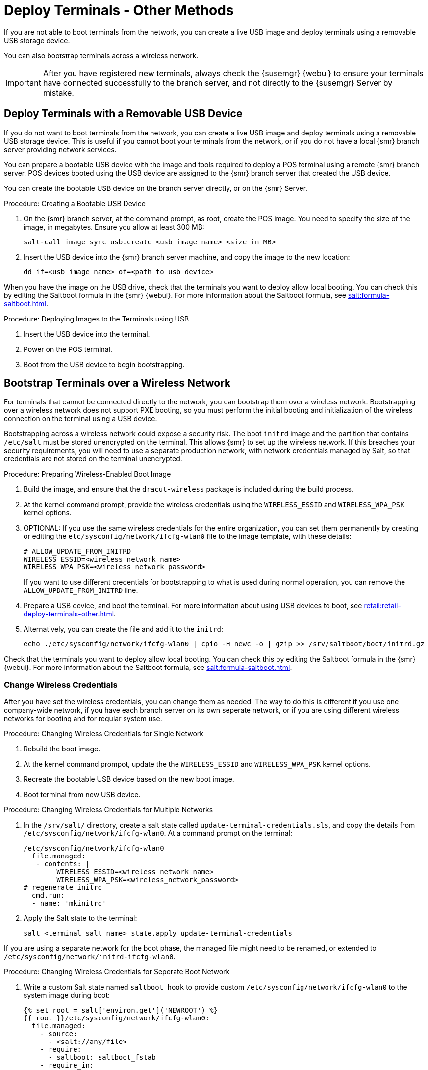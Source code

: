 [[retail.deploy_terminals_other]]
= Deploy Terminals - Other Methods


If you are not able to boot terminals from the network, you can create a live USB image and deploy terminals using a removable USB storage device.

You can also bootstrap terminals across a wireless network.

[IMPORTANT]
====
After you have registered new terminals, always check the {susemgr} {webui} to ensure your terminals have connected successfully to the branch server, and not directly to the {susemgr} Server by mistake.
====



== Deploy Terminals with a Removable USB Device

If you do not want to boot terminals from the network, you can create a live USB image and deploy terminals using a removable USB storage device.
This is useful if you cannot boot your terminals from the network, or if you do not have a local {smr} branch server providing network services.

You can prepare a bootable USB device with the image and tools required to deploy a POS terminal using a remote {smr} branch server.
POS devices booted using the USB device are assigned to the {smr} branch server that created the USB device.

You can create the bootable USB device on the branch server directly, or on the {smr} Server.



.Procedure: Creating a Bootable USB Device
. On the {smr} branch server, at the command prompt, as root, create the POS image.
You need to specify the size of the image, in megabytes.
Ensure you allow at least 300{nbsp}MB:
+
----
salt-call image_sync_usb.create <usb image name> <size in MB>
----
. Insert the USB device into the {smr} branch server machine, and copy the image to the new location:
+
----
dd if=<usb image name> of=<path to usb device>
----


When you have the image on the USB drive, check that the terminals you want to deploy allow local booting.
You can check this by editing the Saltboot formula in the {smr} {webui}.
For more information about the Saltboot formula, see xref:salt:formula-saltboot.adoc[].



.Procedure: Deploying Images to the Terminals using USB
. Insert the USB device into the terminal.
. Power on the POS terminal.
. Boot from the USB device to begin bootstrapping.



== Bootstrap Terminals over a Wireless Network

For terminals that cannot be connected directly to the network, you can bootstrap them over a wireless network.
Bootstrapping over a wireless network does not support PXE booting, so you must perform the initial booting and initialization of the wireless connection on the terminal using a USB device.

[[WARNING]]
====
Bootstrapping across a wireless network could expose a security risk.
The boot ``initrd`` image and the partition that contains ``/etc/salt`` must be stored unencrypted on the terminal.
This allows {smr} to set up the wireless network.
If this breaches your security requirements, you will need to use a separate production network, with network credentials managed by Salt, so that credentials are not stored on the terminal unencrypted.
====


.Procedure: Preparing Wireless-Enabled Boot Image
. Build the image, and ensure that the ``dracut-wireless`` package is included during the build process.
. At the kernel command prompt, provide the wireless credentials using the [command]``WIRELESS_ESSID`` and [command]``WIRELESS_WPA_PSK`` kernel options.
. OPTIONAL: If you use the same wireless credentials for the entire organization, you can set them permanently by creating or editing the ``etc/sysconfig/network/ifcfg-wlan0`` file to the image template, with these details:
+
----
# ALLOW_UPDATE_FROM_INITRD
WIRELESS_ESSID=<wireless network name>
WIRELESS_WPA_PSK=<wireless network password>
----
If you want to use different credentials for bootstrapping to what is used during normal operation, you can remove the ``ALLOW_UPDATE_FROM_INITRD`` line.
. Prepare a USB device, and boot the terminal.
For more information about using USB devices to boot, see xref:retail:retail-deploy-terminals-other.adoc[].
. Alternatively, you can create the file and add it to the ``initrd``:
+
----
echo ./etc/sysconfig/network/ifcfg-wlan0 | cpio -H newc -o | gzip >> /srv/saltboot/boot/initrd.gz
----

Check that the terminals you want to deploy allow local booting.
You can check this by editing the Saltboot formula in the {smr} {webui}.
For more information about the Saltboot formula, see xref:salt:formula-saltboot.adoc[].

=== Change Wireless Credentials

After you have set the wireless credentials, you can change them as needed.
The way to do this is different if you use one company-wide network, if you have each branch server on its own seperate network, or if you are using different wireless networks for booting and for regular system use.



.Procedure: Changing Wireless Credentials for Single Network
. Rebuild the boot image.
. At the kernel command prompot, update the the [command]``WIRELESS_ESSID`` and [command]``WIRELESS_WPA_PSK`` kernel options.
. Recreate the bootable USB device based on the new boot image.
. Boot terminal from new USB device.



.Procedure: Changing Wireless Credentials for Multiple Networks
. In the [path]``/srv/salt/`` directory, create a salt state called ``update-terminal-credentials.sls``, and copy the details from [path]``/etc/sysconfig/network/ifcfg-wlan0``.
At a command prompt on the terminal:
+
----
/etc/sysconfig/network/ifcfg-wlan0
  file.managed:
   - contents: |
        WIRELESS_ESSID=<wireless_network_name>
        WIRELESS_WPA_PSK=<wireless_network_password>
# regenerate initrd
  cmd.run:
  - name: 'mkinitrd'
----
. Apply the Salt state to the terminal:
+
----
salt <terminal_salt_name> state.apply update-terminal-credentials
----

[[NOTE]]
====
If you are using a separate network for the boot phase, the managed file might need to be renamed, or extended to [path]``/etc/sysconfig/network/initrd-ifcfg-wlan0``.
====



.Procedure: Changing Wireless Credentials for Seperate Boot Network
. Write a custom Salt state named ``saltboot_hook`` to provide custom ``/etc/sysconfig/network/ifcfg-wlan0`` to the system image during boot:
+
----
{% set root = salt['environ.get']('NEWROOT') %}
{{ root }}/etc/sysconfig/network/ifcfg-wlan0:
  file.managed:
    - source:
      - <salt://any/file>
    - require:
      - saltboot: saltboot_fstab
    - require_in:
      - saltboot: boot_system
----
The hook is applied after the system image is deployed.
. Create a different version for use during booting, called ``/etc/sysconfig/network/initrd-ifcfg-wlan0``.
This file can be maintained by Salt on running terminals, to provide wireless credentials for use only during bootstrap and booting.


[[NOTE]]
====
The boot phase supports only WPA2 PSK wireless configuration.
Salt-managed production configuration supports all features supported by all major operating systems.
====